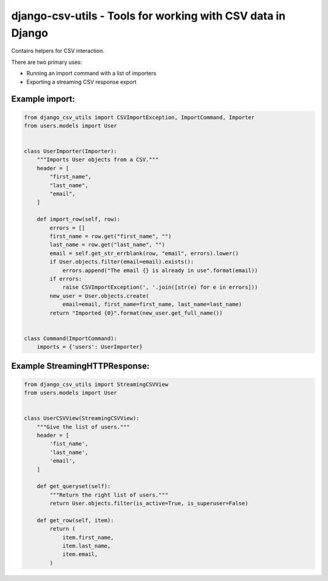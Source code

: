 django-csv-utils - Tools for working with CSV data in Django
============================================================

Contains helpers for CSV interaction.

There are two primary uses:

* Running an import command with a list of importers
* Exporting a streaming CSV response export

Example import:
---------------

.. code:: python

    from django_csv_utils import CSVImportException, ImportCommand, Importer
    from users.models import User


    class UserImporter(Importer):
        """Imports User objects from a CSV."""
        header = [
            "first_name",
            "last_name",
            "email",
        ]

        def import_row(self, row):
            errors = []
            first_name = row.get("first_name", "")
            last_name = row.get("last_name", "")
            email = self.get_str_errblank(row, "email", errors).lower()
            if User.objects.filter(email=email).exists():
                errors.append("The email {} is already in use".format(email))
            if errors:
                raise CSVImportException(', '.join([str(e) for e in errors]))
            new_user = User.objects.create(
                email=email, first_name=first_name, last_name=last_name)
            return "Imported {0}".format(new_user.get_full_name())


    class Command(ImportCommand):
        imports = {'users': UserImporter}


Example StreamingHTTPResponse:
------------------------------

.. code:: python

    from django_csv_utils import StreamingCSVView
    from users.models import User


    class UserCSVView(StreamingCSVView):
        """Give the list of users."""
        header = [
            'fist_name',
            'last_name',
            'email',
        ]

        def get_queryset(self):
            """Return the right list of users."""
            return User.objects.filter(is_active=True, is_superuser=False)

        def get_row(self, item):
            return (
                item.first_name,
                item.last_name,
                item.email,
            )
